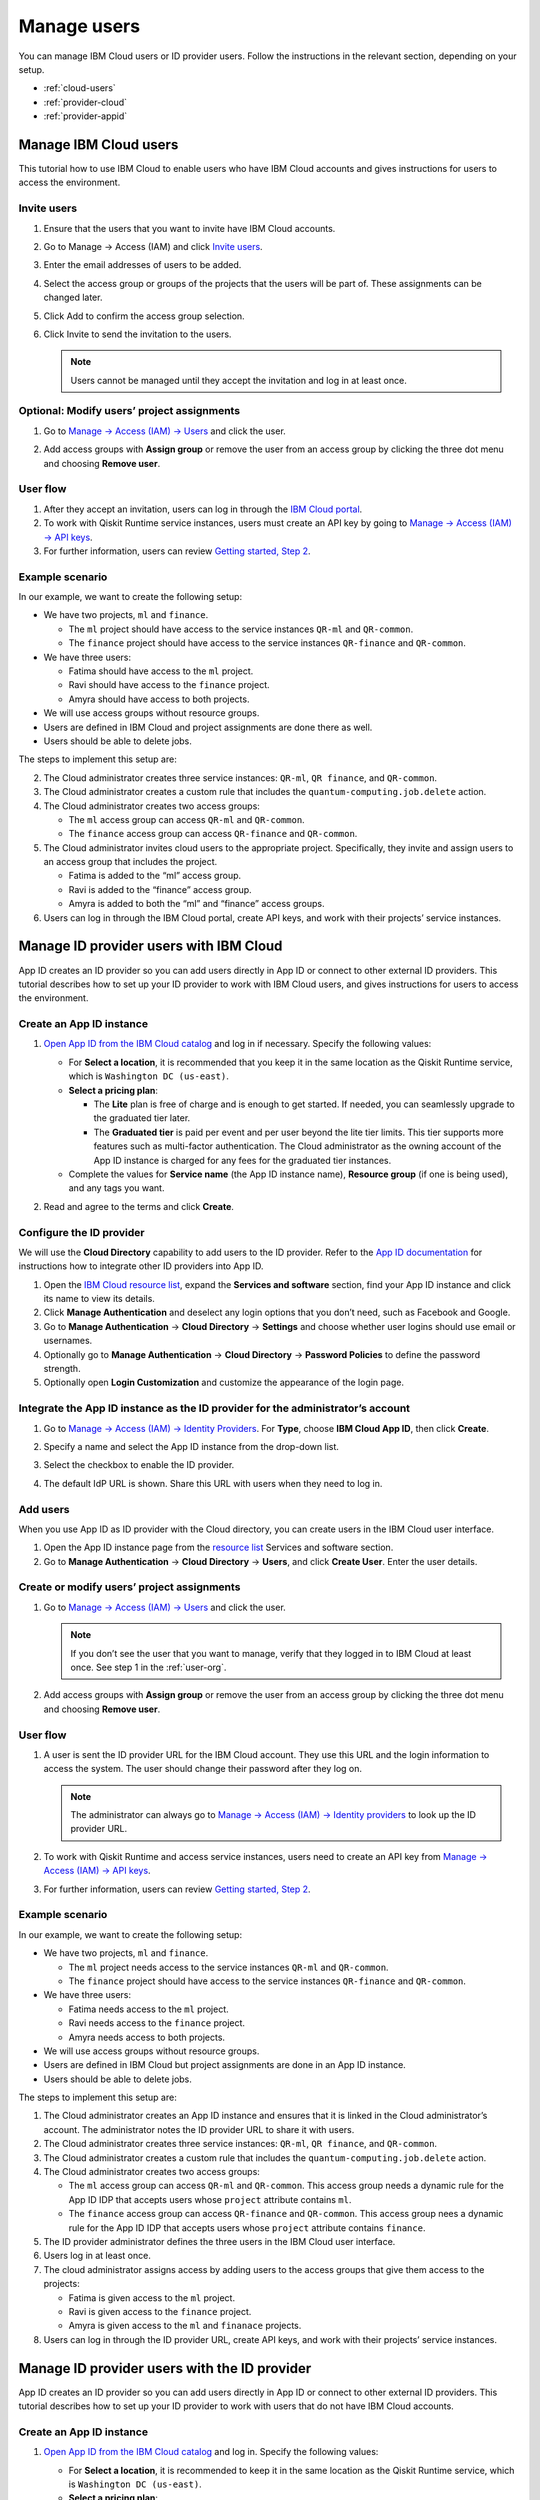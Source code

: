 Manage users
======================

You can manage IBM Cloud users or ID provider users.  Follow the instructions in the relevant section, depending on your setup. 

* :ref:`cloud-users`
* :ref:`provider-cloud`
* :ref:`provider-appid`

.. _cloud-users:

Manage IBM Cloud users
----------------------

This tutorial how to use IBM Cloud to enable users who have IBM Cloud accounts and gives instructions for users to access the environment.


Invite users
~~~~~~~~~~~~~

1. Ensure that the users that you want to invite have IBM Cloud accounts.

2. Go to Manage → Access (IAM) and click `Invite users <https://cloud.ibm.com/iam/users/invite_users>`__.

3. Enter the email addresses of users to be added.

4. Select the access group or groups of the projects that the users will be part of. These assignments can be changed later.

5. Click Add to confirm the access group selection.

6. Click Invite to send the invitation to the users.

   .. note::
      Users cannot be managed until they accept the invitation and log in at least once.

Optional: Modify users’ project assignments
~~~~~~~~~~~~~~~~~~~~~~~~~~~~~~~~~~~~~~~~~~~~~~~~~~~~

1. Go to `Manage → Access (IAM) → Users <https://cloud.ibm.com/iam/users>`__ and click the user.

   |change1|

2. Add access groups with **Assign group** or remove the user from an access group by clicking the three dot menu and choosing **Remove user**.

User flow
~~~~~~~~~~~~~

1. After they accept an invitation, users can log in through the `IBM Cloud portal <https://cloud.ibm.com/>`__.
2. To work with Qiskit Runtime service instances, users must create an API key by going to `Manage → Access (IAM) → API keys <https://cloud.ibm.com/iam/apikeys>`__.
3. For further information, users can review `Getting started, Step 2 <quickstart#install-packages>`__.

Example scenario
~~~~~~~~~~~~~~~~~~~~~~~~~~

In our example, we want to create the following setup:

-  We have two projects, ``ml`` and ``finance``.

   -  The ``ml`` project should have access to the service instances ``QR-ml`` and ``QR-common``.
   -  The ``finance`` project should have access to the service instances ``QR-finance`` and ``QR-common``.

-  We have three users:

   -  Fatima should have access to the ``ml`` project.
   -  Ravi should have access to the ``finance`` project.
   -  Amyra should have access to both projects.

-  We will use access groups without resource groups.
-  Users are defined in IBM Cloud and project assignments are done there as well.
-  Users should be able to delete jobs.

The steps to implement this setup are:

2. The Cloud administrator creates three service instances: ``QR-ml``, ``QR finance``, and ``QR-common``.
3. The Cloud administrator creates a custom rule that includes the ``quantum-computing.job.delete`` action.
4. The Cloud administrator creates two access groups:

   -  The ``ml`` access group can access ``QR-ml`` and ``QR-common``.
   -  The ``finance`` access group can access ``QR-finance`` and ``QR-common``.

5. The Cloud administrator invites cloud users to the appropriate project. Specifically, they invite and assign users to an access group that includes the project.

   -  Fatima is added to the “ml” access group.
   -  Ravi is added to the “finance” access group.
   -  Amyra is added to both the “ml” and “finance” access groups.

6. Users can log in through the IBM Cloud portal, create API keys, and work with their projects’ service instances.

.. _provider-cloud:

Manage ID provider users with IBM Cloud
-------------------------------------------

App ID creates an ID provider so you can add users directly in App ID or connect to other external ID providers. This tutorial describes how to set up your ID provider to work with IBM Cloud users, and gives instructions for users to access the environment.


Create an App ID instance
~~~~~~~~~~~~~~~~~~~~~~~~~~~

1. `Open App ID from the IBM Cloud catalog <https://cloud.ibm.com/catalog/services/app-id>`__ and log in if necessary. Specify the following values:

   -  For **Select a location**, it is recommended that you keep it in the same location as the Qiskit Runtime service, which is ``Washington DC (us-east)``.
   -  **Select a pricing plan**:

      -  The **Lite** plan is free of charge and is enough to get started. If needed, you can seamlessly upgrade to the graduated tier later.
      -  The **Graduated tier** is paid per event and per user beyond the lite tier limits. This tier supports more features such as multi-factor authentication. The Cloud administrator as the owning account of the App ID instance is charged for any fees for the graduated tier instances.

   -  Complete the values for **Service name** (the App ID instance name), **Resource group** (if one is being used), and any tags you want.

   |create1|

2. Read and agree to the terms and click **Create**.

Configure the ID provider
~~~~~~~~~~~~~~~~~~~~~~~~~~~

We will use the **Cloud Directory** capability to add users to the ID provider. Refer to the `App ID documentation <https://cloud.ibm.com/docs/appid>`__ for instructions how to integrate other ID providers into App ID.

1. Open the `IBM Cloud resource list <https://cloud.ibm.com/resources>`__, expand the **Services and software** section, find your App ID instance and click its name to view its details.
2. Click **Manage Authentication** and deselect any login options that you don’t need, such as Facebook and Google.
3. Go to **Manage Authentication** → **Cloud Directory** → **Settings** and choose whether user logins should use email or usernames.
4. Optionally go to **Manage Authentication** → **Cloud Directory** → **Password Policies** to define the password strength.
5. Optionally open **Login Customization** and customize the appearance of the login page.

Integrate the App ID instance as the ID provider for the administrator’s account
~~~~~~~~~~~~~~~~~~~~~~~~~~~~~~~~~~~~~~~~~~~~~~~~~~~~~~~~~~~~~~~~~~~~~~~~~~~~~~~~~~~~~~

1. Go to `Manage → Access (IAM) → Identity Providers <https://cloud.ibm.com/iam/identity-providers>`__. For **Type**, choose **IBM Cloud App ID**, then click **Create**.

2. Specify a name and select the App ID instance from the drop-down list.

3. Select the checkbox to enable the ID provider.

   |identity1|

4. The default IdP URL is shown. Share this URL with users when they need to log in.

Add users
~~~~~~~~~~

When you use App ID as ID provider with the Cloud directory, you can create users in the IBM Cloud user interface.

1. Open the App ID instance page from the `resource list <https://cloud.ibm.com/resources>`__ Services and software section.
2. Go to **Manage Authentication** → **Cloud Directory** → **Users**, and click **Create User**. Enter the user details.

Create or modify users’ project assignments
~~~~~~~~~~~~~~~~~~~~~~~~~~~~~~~~~~~~~~~~~~~~

1. Go to `Manage → Access (IAM) → Users <https://cloud.ibm.com/iam/users>`__ and click the user.

   |access1|

   .. note::
      If you don’t see the user that you want to manage, verify that they logged in to IBM Cloud at least once. See step 1 in the :ref:`user-org`.

2. Add access groups with **Assign group** or remove the user from an access group by clicking the three dot menu and choosing **Remove user**.

.. _user-org:

User flow
~~~~~~~~~~~~

1. A user is sent the ID provider URL for the IBM Cloud account. They use this URL and the login information to access the system. The user should change their password after they log on.

   .. note::
      The administrator can always go to `Manage → Access (IAM) → Identity providers <https://cloud.ibm.com/iam/identity-providers>`__ to look up the ID provider URL.

2. To work with Qiskit Runtime and access service instances, users need to create an API key from `Manage → Access (IAM) → API keys <https://cloud.ibm.com/iam/apikeys>`__.

3. For further information, users can review `Getting started, Step 2 <quickstart#install-packages>`__.

Example scenario
~~~~~~~~~~~~~~~~

In our example, we want to create the following setup:

-  We have two projects, ``ml`` and ``finance``.

   -  The ``ml`` project needs access to the service instances ``QR-ml`` and ``QR-common``.
   -  The ``finance`` project should have access to the service instances ``QR-finance`` and ``QR-common``.

-  We have three users:

   -  Fatima needs access to the ``ml`` project.
   -  Ravi needs access to the ``finance`` project.
   -  Amyra needs access to both projects.

-  We will use access groups without resource groups.
-  Users are defined in IBM Cloud but project assignments are done in an App ID instance.
-  Users should be able to delete jobs.

The steps to implement this setup are:

1. The Cloud administrator creates an App ID instance and ensures that it is linked in the Cloud administrator’s account. The administrator notes the ID provider URL to share it with users.
2. The Cloud administrator creates three service instances: ``QR-ml``, ``QR finance``, and ``QR-common``.
3. The Cloud administrator creates a custom rule that includes the ``quantum-computing.job.delete`` action.
4. The Cloud administrator creates two access groups:

   -  The ``ml`` access group can access ``QR-ml`` and ``QR-common``. This access group needs a dynamic rule for the App ID IDP that accepts users whose ``project`` attribute contains ``ml``.
   -  The ``finance`` access group can access ``QR-finance`` and ``QR-common``. This access group nees a dynamic rule for the App ID IDP that accepts users whose ``project`` attribute contains ``finance``.

5. The ID provider administrator defines the three users in the IBM Cloud user interface.
6. Users log in at least once.
7. The cloud administrator assigns access by adding users to the access groups that give them access to the projects:

   -  Fatima is given access to the ``ml`` project.
   -  Ravi is given access to the ``finance`` project.
   -  Amyra is given access to the ``ml`` and ``finanace`` projects.

8. Users can log in through the ID provider URL, create API keys, and work with their projects’ service instances.

.. _provider-appid:

Manage ID provider users with the ID provider
-----------------------------------------------

App ID creates an ID provider so you can add users directly in App ID or connect to other external ID providers. This tutorial describes how to set up your ID provider to work with users that do not have IBM Cloud accounts.


Create an App ID instance
~~~~~~~~~~~~~~~~~~~~~~~~~~~~~

1. `Open App ID from the IBM Cloud catalog <https://cloud.ibm.com/catalog/services/app-id>`__ and log in. Specify the following values:

   -  For **Select a location**, it is recommended to keep it in the same location as the Qiskit Runtime service, which is ``Washington DC (us-east)``.
   -  **Select a pricing plan**:

      -  The **Lite** plan is free of charge and is enough to get started. If needed, you can seamlessly upgrade to the graduated tier later.
      -  The **Graduated tier** is paid per event and per user beyond the Lite tier limits. This tier supports more features such as multi-factor authentication. The Cloud administrator as the owning account of the App ID instance is charged for any costs for the graduated tier instances.

   -  Complete the values for **Service name** (the App ID instance name), **Resource group** (if one is being used), and any tags you want.

   |create|

2. Read and agree to the terms and click **Create**.

Configure the ID provider
~~~~~~~~~~~~~~~~~~~~~~~~~~~~

We will use the **Cloud Directory** capability to add users to the ID provider. Refer to the `App ID documentation <https://cloud.ibm.com/docs/appid>`__ for instructions how to integrate other ID providers into App ID.

1. Open the `IBM Cloud resource list <https://cloud.ibm.com/resources>`__, expand the **Services and software** section, find your App ID instance and click its name to view its details.
2. Click **Manage Authentication** and deselect any login options that you don’t need, such as Facebook and Google.
3. Navigate to **Manage Authentication** → **Cloud Directory** → **Settings** and choose whether user logins should use email or usernames.
4. Optional: Open **Manage Authentication** → **Cloud Directory** → **Password Policies** to define the password strength.
5. Optionally open **Login Customization** and customize the appearance of the login page.

Integrate the App ID instance as the ID provider for the administrator’s account
~~~~~~~~~~~~~~~~~~~~~~~~~~~~~~~~~~~~~~~~~~~~~~~~~~~~~~~~~~~~~~~~~~~~~~~~~~~~~~~~~~~

1. Go to `Manage → Access (IAM) → Identity Providers <https://cloud.ibm.com/iam/identity-providers>`__. For **Type**, choose **IBM Cloud App ID**, then click **Create**.

2. Specify a name and select the App ID instance from the drop-down list.

3. Select the checkbox to enable the ID provider.

   |identity|

4. The default IdP URL is shown. Share this URL with users when they need to log in.

Add a dynamic rule to the access group
~~~~~~~~~~~~~~~~~~~~~~~~~~~~~~~~~~~~~~~~~~~~

The access group needs a dynamic rule to test whether it should be applied to an IDP user when they log in.

Because the dynamic rules are evaluated during login, any changes are picked up the next time the user logs in. {: note}

1. Navigate to `Manage → IAM → Access groups <https://cloud.ibm.com/iam/groups>`__ and click your access group to open its details page.
2. Click the **Dynamic rules** tab, then click **Add**.

   -  Provide a name.
   -  For the Authentication method, choose **Users federated by IBM Cloud AppID**, then select the IDP from the Identity provider drop-down list.

   |Dynamic|
3. Click **Add a condition**, complete the following values, then click **Add**.

   -  In the **Allow users when** field, enter the attribute key that is used by the IDP administrator in the ID provider user attributes, such as ``project`` (this string is a convention that is defined during planning).
   -  Select **Contains** as the **Qualifier**.
   -  In **Values**, enter the value, such as ``ml``. This is the same value that the IDP administrator uses in the IDP user profile definition. It is typically the project name.
   -  You might want to increase the **Session duration** to increase the period before users must log back in. Logged-in users keep their access group membership for that period, and reevaluation takes place on the next login.

   |Condition|

Add users
~~~~~~~~~~~~~~~

When you use App ID as ID provider with the Cloud directory, you can create users in the Cloud user interface.

1. Open the App ID instance page from the `resource list <https://cloud.ibm.com/resources>`__ Services and software section.
2. Go to **Manage Authentication** → **Cloud Directory** → **Users**, and click **Create User**. Enter the user details.

Create or modify users’ project assignments
~~~~~~~~~~~~~~~~~~~~~~~~~~~~~~~~~~~~~~~~~~~~~~~

If the IDP administrator will assign users to projects, you can define project values in the user’s attributes.

1. Open the App ID instance page from the `resource list <https://cloud.ibm.com/resources>`__ Services and software section.

2. Go to **Manage Authentication** → **Cloud Directory** → **Users**, and click a user to open it.

3. Scroll down to **Custom Attributes**, and click **Edit**.

4. Enter a key value pair that can will checked by the dynamic rules of the access groups, then click **Save**. You can add several values in the same string (for example, ``{"project":"ml finance"}``); the **contains** qualifier of the dynamic rule detects a match of a substring. For our example, add ``{"project":"ml"}``.

   The value ``project`` corresponds to the convention defined in the planning section. ``ml`` is the project that the user belongs to.

   This check is done on every login, so changes in the ID provider user attributes will be effective when a user next logs in.

User flow
~~~~~~~~~~~

1. A user is sent the ID provider URL for the IBM Cloud account.

   .. note::
      The administrator can always go to `Manage → Access (IAM) → Identity providers <https://cloud.ibm.com/iam/identity-providers>`__ to look up the ID provider URL.

2. To work with Qiskit Runtime service instances, users must create an API key by going to `Manage → Access (IAM) → API keys <https://cloud.ibm.com/iam/apikeys>`__.

3. For further information, users can review `Getting started, Step 2 <quickstart#install-packages>`__.

Example scenario
~~~~~~~~~~~~~~~~

In our example, we want to create the following setup:

-  We have two projects, ``ml`` and ``finance``.

   -  The ``ml`` project needs access to the service instances ``QR-ml`` and ``QR-common``.
   -  The ``finance`` project needs access to the service instances ``QR-finance`` and ``QR-common``.

-  We have three users:

   -  Fatima needs access to the ``ml`` project.
   -  Ravi needs access to the ``finance`` project.
   -  Amyra needs access to both projects.

-  We will use access groups without resource groups.
-  Users are defined in an App ID instance and project assignments are also done there.
-  Users should be able to delete jobs.

The steps to implement this setup are:

1. The Cloud administrator creates an App ID instance and ensures that it is linked in the Cloud administrator’s account. The administrator notes the ID provider URL to share it with users.
2. The Cloud administrator creates three service instances: ``QR-ml``, ``QR finance``, and ``QR-common``.
3. The Cloud administrator creates a custom rule that includes the ``quantum-computing.job.delete`` action.
4. The Cloud administrator creates two access groups:

   -  The ``ml`` access group can access ``QR-ml`` and ``QR-common``. This access group needs a dynamic rule for the App ID IDP that accepts users whose ``project`` attribute contains ``ml``.
   -  The ``finance`` access group can access ``QR-finance`` and ``QR-common``. This access group needs a dynamic rule for the App ID IDP that accepts users whose ``project`` attribute contains ``finance``.

5. The IDP administrator uses the App ID instance that the Cloud administrator created and defines the three users:

   -  For Fatima, the custom attributes contain ``{"project":"ml"}``.
   -  For Ravi, the custom attributes contain ``{"project":"finance"}``.
   -  For Amyra, the custom attributes contain ``{"project":"ml finance"}``.

6. Users can log in through the ID provider URL, create API keys, and work with their projects’ service instances.


Next steps
----------

.. |create1| image:: ../images/org-guide-create-appid.png
.. |identity1| image:: ../images/org-guide-idp-reference.png
.. |access1| image:: ../images/org-guide-manage-user.png
.. |change1| image:: ../images/org-guide-manage-user.png
.. |create| image:: ../images/org-guide-create-appid.png
.. |identity| image:: ../images/org-guide-idp-reference.png
.. |Dynamic| image:: ../images/org-guide-create-dynamic-rule1.png
.. |Condition| image:: ../images/org-guide-create-dynamic-rule2.png
